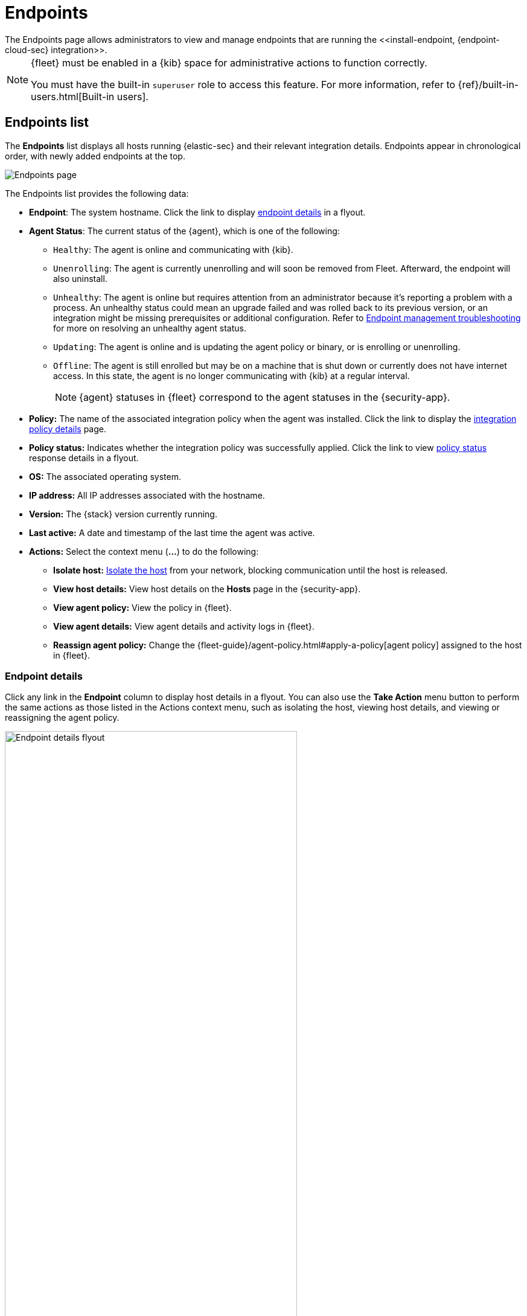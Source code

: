 [[admin-page-ov]]
= Endpoints
The Endpoints page allows administrators to view and manage endpoints that are running the <<install-endpoint, {endpoint-cloud-sec} integration>>.

[NOTE]
=====
{fleet} must be enabled in a {kib} space for administrative actions to function correctly.

You must have the built-in `superuser` role to access this feature. For more information, refer to {ref}/built-in-users.html[Built-in users].
=====

[[endpoints-list-ov]]
[discrete]
== Endpoints list

The *Endpoints* list displays all hosts running {elastic-sec} and their relevant integration details. Endpoints appear in chronological order, with newly added endpoints at the top.

[role="screenshot"]
image::images/endpoints-pg.png[Endpoints page]

The Endpoints list provides the following data:

* *Endpoint*: The system hostname. Click the link to display <<endpoint-details,endpoint details>> in a flyout.

* *Agent Status*: The current status of the {agent}, which is one of the following:

** `Healthy`: The agent is online and communicating with {kib}.

** `Unenrolling`: The agent is currently unenrolling and will soon be removed from Fleet. Afterward, the endpoint will also uninstall.

** `Unhealthy`: The agent is online but requires attention from an administrator because it's reporting a problem with a process. An unhealthy status could mean an upgrade failed and was rolled back to its previous version, or an integration might be missing prerequisites or additional configuration. Refer to <<ts-unhealthy-agent,Endpoint management troubleshooting>> for more on resolving an unhealthy agent status.

** `Updating`: The agent is online and is updating the agent policy or binary, or is enrolling or unenrolling.

** `Offline`: The agent is still enrolled but may be on a machine that is shut down or currently does not have internet access. In this state, the agent is no longer communicating with {kib} at a regular interval.
+
NOTE: {agent} statuses in {fleet} correspond to the agent statuses in the {security-app}.

* *Policy:* The name of the associated integration policy when the agent was installed. Click the link to display the <<integration-policy-details,integration policy details>> page.

* *Policy status:* Indicates whether the integration policy was successfully applied. Click the link to view <<policy-status,policy status>> response details in a flyout.

* *OS:* The associated operating system.

* *IP address:* All IP addresses associated with the hostname.

* *Version:* The {stack} version currently running.

* *Last active:* A date and timestamp of the last time the agent was active.

* *Actions:* Select the context menu (*...*) to do the following:

** *Isolate host:* <<host-isolation-ov, Isolate the host>> from your network, blocking communication until the host is released.

** *View host details:* View host details on the *Hosts* page in the {security-app}.

** *View agent policy:* View the policy in {fleet}.

** *View agent details:* View agent details and activity logs in {fleet}.

** *Reassign agent policy:* Change the {fleet-guide}/agent-policy.html#apply-a-policy[agent policy] assigned to the host in {fleet}.

[discrete]
[[endpoint-details]]
=== Endpoint details

Click any link in the *Endpoint* column to display host details in a flyout. You can also use the *Take Action* menu button to perform the same actions as those listed in the Actions context menu, such as isolating the host, viewing host details, and viewing or reassigning the agent policy. 

[role="screenshot"]
image::images/host-flyout.png[Endpoint details flyout,width=75%]

[discrete]
[[integration-policy-details]]
=== Integration policy details

To view the integration policy page, click the link in the *Policy* column. If you are viewing host details, you can also click the *Policy* link on the flyout.

On this page, you can view and configure endpoint protection and event collection settings. In the upper-right corner are Key Performance Indicators (KPIs) that provide current endpoint status. If you need to update the policy, make changes as appropriate, then click the *Save* button to apply the new changes.

NOTE: Users must have permission to read/write to {fleet} APIs to make changes to the configuration.

[role="screenshot"]
image::images/integration-pg.png[Integration page]

Users who have unique configuration and security requirements can select **Show Advanced Settings** to configure the policy to support advanced use cases. Hover over each setting to view its description.

NOTE: Advanced settings are not recommended for most users.

[role="screenshot"]
image::images/advanced-settings.png[Integration page]

[discrete]
[[policy-status]]
=== Policy status

The status of the integration policy appears in the *Policy status* column and displays one of the following:

* `Success`: The policy was applied successfully.

* `Warning` or `Partially Applied`: The policy is pending application, or the policy was not applied in its entirety.
+
NOTE: In some cases, actions taken on the endpoint may fail during policy application, but these cases are not critical failures - meaning there may be a failure, but the endpoints are still protected. In this case, the policy status will display as "Partially Applied."

* `Failure`: The policy did not apply correctly, and endpoints are not protected.

* `Unknown`: The user interface is waiting for the API response to return, or, in rare cases, the API returned an undefined error or value.

For more details on what's causing a policy status, click the link in the *Policy status* column and review the details flyout. Expand each section and subsection to display individual responses from the agent.

TIP: If you need help troubleshooting a configuration failure, refer to <<ts-unhealthy-agent,Endpoint management troubleshooting>> and {fleet-guide}/fleet-troubleshooting.html[{fleet} troubleshooting].

[role="screenshot"]
image::images/config-status.png[Config status details,width=65%]

[discrete]
=== Filter endpoints

To filter the Endpoints list, use the search bar to enter a query using *{kibana-ref}/kuery-query.html[{kib} Query Language (KQL)]*. To refresh the search results, click *Refresh*.

[role="screenshot"]
image::images/filter-endpoints.png[]

NOTE: The date and time picker on the right side of the page allows you to set a time interval to automatically refresh the Endpoints list — for example, to check if new endpoints were added or deleted.
